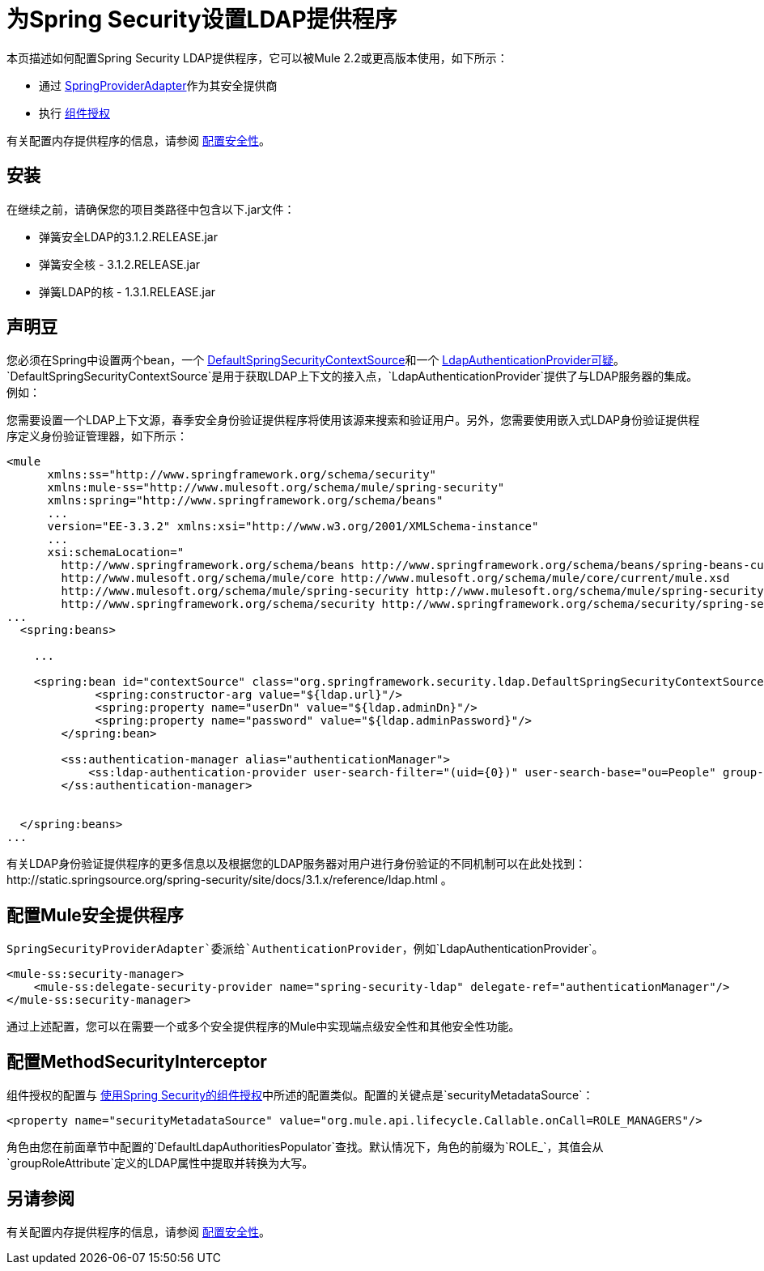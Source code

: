 = 为Spring Security设置LDAP提供程序

本页描述如何配置Spring Security LDAP提供程序，它可以被Mule 2.2或更高版本使用，如下所示：

* 通过 http://www.mulesoft.org/docs/site/current/apidocs/org/mule/module/spring/security/SpringProviderAdapter.html[SpringProviderAdapter]作为其安全提供商
* 执行 link:/mule-user-guide/v/3.4/component-authorization-using-spring-security[组件授权]

有关配置内存提供程序的信息，请参阅 link:/mule-user-guide/v/3.4/configuring-security[配置安全性]。

== 安装

在继续之前，请确保您的项目类路径中包含以下.jar文件：

* 弹簧安全LDAP的3.1.2.RELEASE.jar
* 弹簧安全核 -  3.1.2.RELEASE.jar
* 弹簧LDAP的核 -  1.3.1.RELEASE.jar


== 声明豆

您必须在Spring中设置两个bean，一个 http://static.springsource.org/spring-security/site/docs/3.0.x/apidocs/org/springframework/security/ldap/DefaultSpringSecurityContextSource.html[DefaultSpringSecurityContextSource]和一个 http://static.springframework.org/spring-security/site/docs/3.0.x/apidocs/org/springframework/security/ldap/authentication/LdapAuthenticationProvider.html[LdapAuthenticationProvider可疑]。 `DefaultSpringSecurityContextSource`是用于获取LDAP上下文的接入点，`LdapAuthenticationProvider`提供了与LDAP服务器的集成。例如：

您需要设置一个LDAP上下文源，春季安全身份验证提供程序将使用该源来搜索和验证用户。另外，您需要使用嵌入式LDAP身份验证提供程序定义身份验证管理器，如下所示：

[source, xml, linenums]
----
<mule
      xmlns:ss="http://www.springframework.org/schema/security"
      xmlns:mule-ss="http://www.mulesoft.org/schema/mule/spring-security"
      xmlns:spring="http://www.springframework.org/schema/beans"
      ...
      version="EE-3.3.2" xmlns:xsi="http://www.w3.org/2001/XMLSchema-instance"
      ...
      xsi:schemaLocation="
        http://www.springframework.org/schema/beans http://www.springframework.org/schema/beans/spring-beans-current.xsd
        http://www.mulesoft.org/schema/mule/core http://www.mulesoft.org/schema/mule/core/current/mule.xsd
        http://www.mulesoft.org/schema/mule/spring-security http://www.mulesoft.org/schema/mule/spring-security/current/mule-spring-security.xsd
        http://www.springframework.org/schema/security http://www.springframework.org/schema/security/spring-security-3.0.xsd">
...
  <spring:beans>
 
    ...
 
    <spring:bean id="contextSource" class="org.springframework.security.ldap.DefaultSpringSecurityContextSource">
             <spring:constructor-arg value="${ldap.url}"/>
             <spring:property name="userDn" value="${ldap.adminDn}"/>
             <spring:property name="password" value="${ldap.adminPassword}"/>
        </spring:bean>
  
        <ss:authentication-manager alias="authenticationManager">
            <ss:ldap-authentication-provider user-search-filter="(uid={0})" user-search-base="ou=People" group-search-base="ou=Group"/>
        </ss:authentication-manager>
 
 
  </spring:beans>
...
----

有关LDAP身份验证提供程序的更多信息以及根据您的LDAP服务器对用户进行身份验证的不同机制可以在此处找到：http://static.springsource.org/spring-security/site/docs/3.1.x/reference/ldap.html 。

== 配置Mule安全提供程序

`SpringSecurityProviderAdapter`委派给`AuthenticationProvider`，例如`LdapAuthenticationProvider`。

[source, xml, linenums]
----
<mule-ss:security-manager>
    <mule-ss:delegate-security-provider name="spring-security-ldap" delegate-ref="authenticationManager"/>
</mule-ss:security-manager>
----

通过上述配置，您可以在需要一个或多个安全提供程序的Mule中实现端点级安全性和其他安全性功能。

== 配置MethodSecurityInterceptor

组件授权的配置与 link:/mule-user-guide/v/3.4/component-authorization-using-spring-security[使用Spring Security的组件授权]中所述的配置类似。配置的关键点是`securityMetadataSource`：

[source, xml, linenums]
----
<property name="securityMetadataSource" value="org.mule.api.lifecycle.Callable.onCall=ROLE_MANAGERS"/>
----

角色由您在前面章节中配置的`DefaultLdapAuthoritiesPopulator`查找。默认情况下，角色的前缀为`ROLE_`，其值会从`groupRoleAttribute`定义的LDAP属性中提取并转换为大写。

== 另请参阅

有关配置内存提供程序的信息，请参阅 link:/mule-user-guide/v/3.4/configuring-security[配置安全性]。
